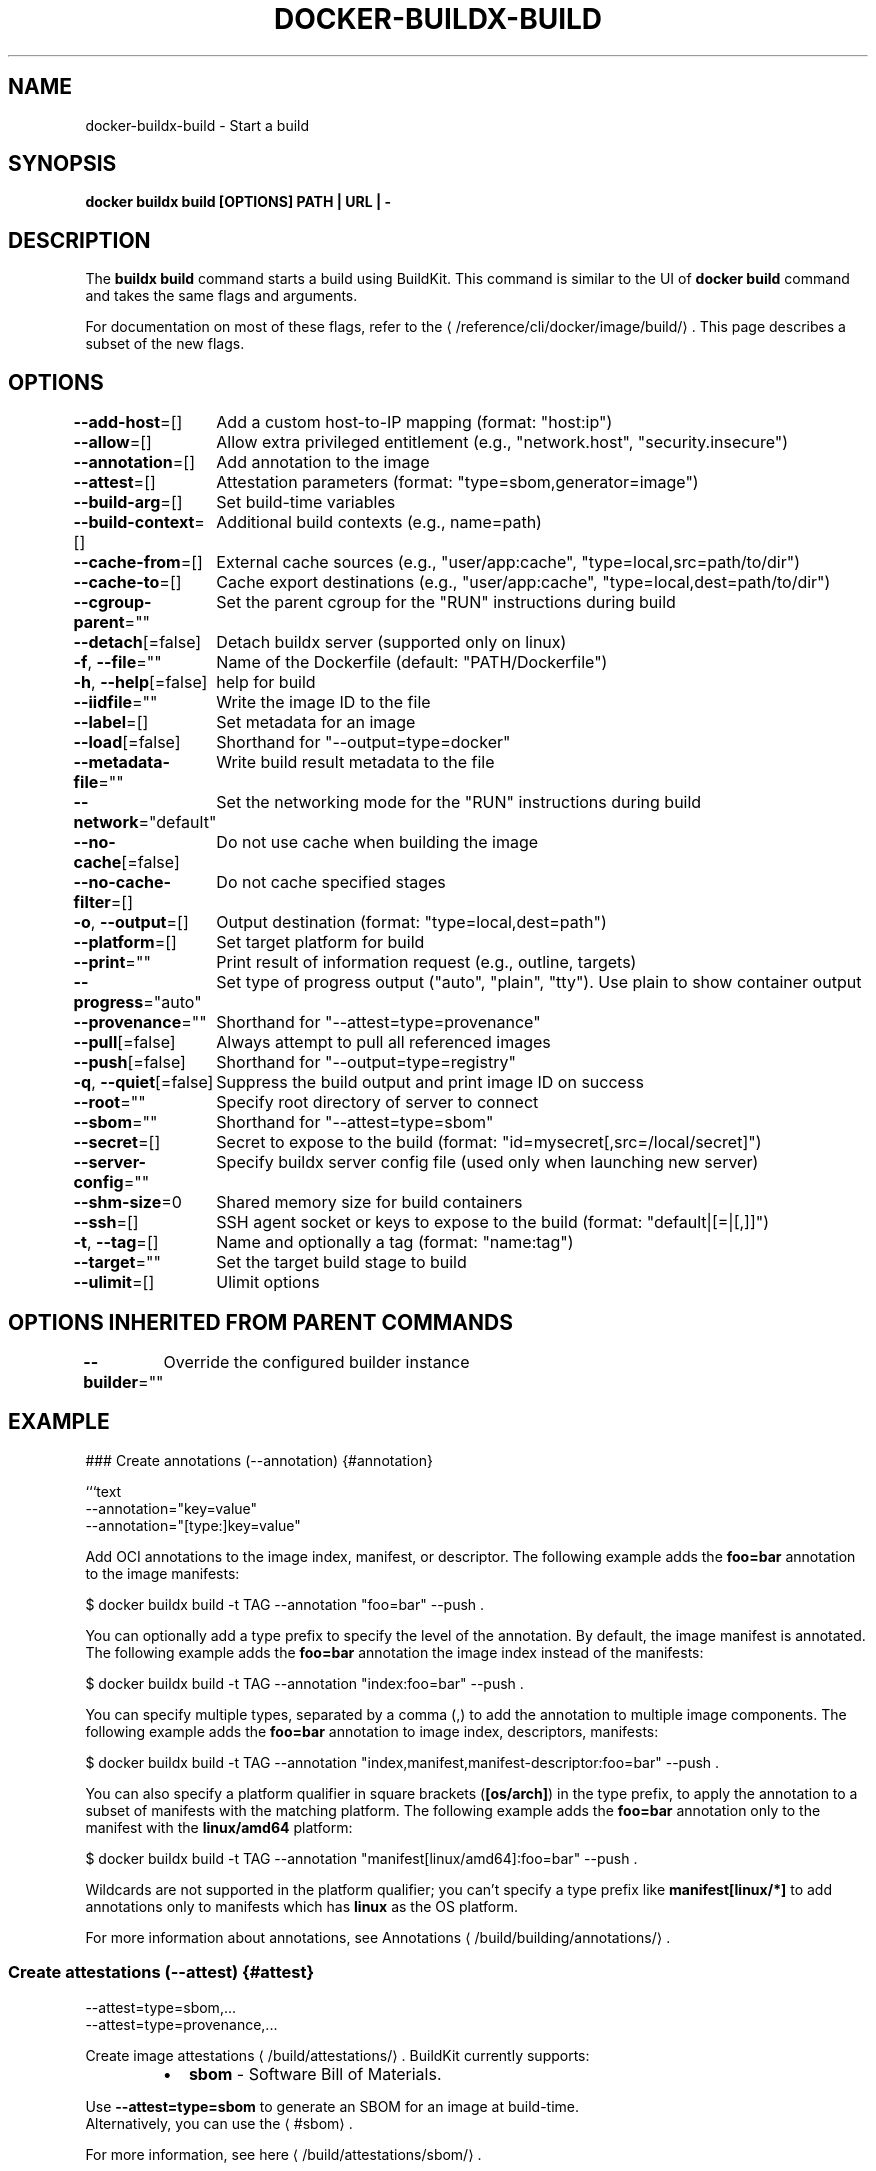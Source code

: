 .nh
.TH "DOCKER-BUILDX-BUILD" "1" "Mar 2024" "" ""

.SH NAME
.PP
docker-buildx-build - Start a build


.SH SYNOPSIS
.PP
\fBdocker buildx build [OPTIONS] PATH | URL | -\fP


.SH DESCRIPTION
.PP
The \fBbuildx build\fR command starts a build using BuildKit. This command is similar
to the UI of \fBdocker build\fR command and takes the same flags and arguments.

.PP
For documentation on most of these flags, refer to the 
\[la]/reference/cli/docker/image/build/\[ra]\&.
This page describes a subset of the new flags.


.SH OPTIONS
.PP
\fB--add-host\fP=[]
	Add a custom host-to-IP mapping (format: "host:ip")

.PP
\fB--allow\fP=[]
	Allow extra privileged entitlement (e.g., "network.host", "security.insecure")

.PP
\fB--annotation\fP=[]
	Add annotation to the image

.PP
\fB--attest\fP=[]
	Attestation parameters (format: "type=sbom,generator=image")

.PP
\fB--build-arg\fP=[]
	Set build-time variables

.PP
\fB--build-context\fP=[]
	Additional build contexts (e.g., name=path)

.PP
\fB--cache-from\fP=[]
	External cache sources (e.g., "user/app:cache", "type=local,src=path/to/dir")

.PP
\fB--cache-to\fP=[]
	Cache export destinations (e.g., "user/app:cache", "type=local,dest=path/to/dir")

.PP
\fB--cgroup-parent\fP=""
	Set the parent cgroup for the "RUN" instructions during build

.PP
\fB--detach\fP[=false]
	Detach buildx server (supported only on linux)

.PP
\fB-f\fP, \fB--file\fP=""
	Name of the Dockerfile (default: "PATH/Dockerfile")

.PP
\fB-h\fP, \fB--help\fP[=false]
	help for build

.PP
\fB--iidfile\fP=""
	Write the image ID to the file

.PP
\fB--label\fP=[]
	Set metadata for an image

.PP
\fB--load\fP[=false]
	Shorthand for "--output=type=docker"

.PP
\fB--metadata-file\fP=""
	Write build result metadata to the file

.PP
\fB--network\fP="default"
	Set the networking mode for the "RUN" instructions during build

.PP
\fB--no-cache\fP[=false]
	Do not use cache when building the image

.PP
\fB--no-cache-filter\fP=[]
	Do not cache specified stages

.PP
\fB-o\fP, \fB--output\fP=[]
	Output destination (format: "type=local,dest=path")

.PP
\fB--platform\fP=[]
	Set target platform for build

.PP
\fB--print\fP=""
	Print result of information request (e.g., outline, targets)

.PP
\fB--progress\fP="auto"
	Set type of progress output ("auto", "plain", "tty"). Use plain to show container output

.PP
\fB--provenance\fP=""
	Shorthand for "--attest=type=provenance"

.PP
\fB--pull\fP[=false]
	Always attempt to pull all referenced images

.PP
\fB--push\fP[=false]
	Shorthand for "--output=type=registry"

.PP
\fB-q\fP, \fB--quiet\fP[=false]
	Suppress the build output and print image ID on success

.PP
\fB--root\fP=""
	Specify root directory of server to connect

.PP
\fB--sbom\fP=""
	Shorthand for "--attest=type=sbom"

.PP
\fB--secret\fP=[]
	Secret to expose to the build (format: "id=mysecret[,src=/local/secret]")

.PP
\fB--server-config\fP=""
	Specify buildx server config file (used only when launching new server)

.PP
\fB--shm-size\fP=0
	Shared memory size for build containers

.PP
\fB--ssh\fP=[]
	SSH agent socket or keys to expose to the build (format: "default|[=|[,]]")

.PP
\fB-t\fP, \fB--tag\fP=[]
	Name and optionally a tag (format: "name:tag")

.PP
\fB--target\fP=""
	Set the target build stage to build

.PP
\fB--ulimit\fP=[]
	Ulimit options


.SH OPTIONS INHERITED FROM PARENT COMMANDS
.PP
\fB--builder\fP=""
	Override the configured builder instance


.SH EXAMPLE
.EX
### Create annotations (--annotation) {#annotation}

```text
--annotation="key=value"
--annotation="[type:]key=value"

.EE

.PP
Add OCI annotations to the image index, manifest, or descriptor.
The following example adds the \fBfoo=bar\fR annotation to the image manifests:

.EX
$ docker buildx build -t TAG --annotation "foo=bar" --push .

.EE

.PP
You can optionally add a type prefix to specify the level of the annotation. By
default, the image manifest is annotated. The following example adds the
\fBfoo=bar\fR annotation the image index instead of the manifests:

.EX
$ docker buildx build -t TAG --annotation "index:foo=bar" --push .

.EE

.PP
You can specify multiple types, separated by a comma (,) to add the annotation
to multiple image components. The following example adds the \fBfoo=bar\fR
annotation to image index, descriptors, manifests:

.EX
$ docker buildx build -t TAG --annotation "index,manifest,manifest-descriptor:foo=bar" --push .

.EE

.PP
You can also specify a platform qualifier in square brackets (\fB[os/arch]\fR) in
the type prefix, to apply the annotation to a subset of manifests with the
matching platform. The following example adds the \fBfoo=bar\fR annotation only to
the manifest with the \fBlinux/amd64\fR platform:

.EX
$ docker buildx build -t TAG --annotation "manifest[linux/amd64]:foo=bar" --push .

.EE

.PP
Wildcards are not supported in the platform qualifier; you can't specify a type
prefix like \fBmanifest[linux/*]\fR to add annotations only to manifests which has
\fBlinux\fR as the OS platform.

.PP
For more information about annotations, see
Annotations
\[la]/build/building/annotations/\[ra]\&.

.SS Create attestations (--attest) {#attest}
.EX
--attest=type=sbom,...
--attest=type=provenance,...

.EE

.PP
Create image attestations
\[la]/build/attestations/\[ra]\&.
BuildKit currently supports:

.RS
.IP \(bu 2
\fBsbom\fR - Software Bill of Materials.

.RE

.PP
Use \fB--attest=type=sbom\fR to generate an SBOM for an image at build-time.
  Alternatively, you can use the 
\[la]#sbom\[ra]\&.

.PP
For more information, see here
\[la]/build/attestations/sbom/\[ra]\&.

.RS
.IP \(bu 2
\fBprovenance\fR - SLSA Provenance

.RE

.PP
Use \fB--attest=type=provenance\fR to generate provenance for an image at
  build-time. Alternatively, you can use the 
\[la]#provenance\[ra]\&.

.PP
By default, a minimal provenance attestation will be created for the build
  result, which will only be attached for images pushed to registries.

.PP
For more information, see here
\[la]/build/attestations/slsa\-provenance/\[ra]\&.

.SS Allow extra privileged entitlement (--allow) {#allow}
.EX
--allow=ENTITLEMENT

.EE

.PP
Allow extra privileged entitlement. List of entitlements:

.RS
.IP \(bu 2
\fBnetwork.host\fR - Allows executions with host networking.
.IP \(bu 2
\fBsecurity.insecure\fR - Allows executions without sandbox. See
related Dockerfile extensions
\[la]/reference/dockerfile/#run\-\-\-securitysandbox\[ra]\&.

.RE

.PP
For entitlements to be enabled, the BuildKit daemon also needs to allow them
with \fB--allow-insecure-entitlement\fR (see 
\[la]/reference/cli/docker/buildx/create/#buildkitd\-flags\[ra]).

.EX
$ docker buildx create --use --name insecure-builder --buildkitd-flags '--allow-insecure-entitlement security.insecure'
$ docker buildx build --allow security.insecure .

.EE

.SS Set build-time variables (--build-arg) {#build-arg}
.PP
Same as 
\[la]/reference/cli/docker/image/build/#build\-arg\[ra]\&.

.PP
There are also useful built-in build arguments, such as:

.RS
.IP \(bu 2
\fBBUILDKIT_CONTEXT_KEEP_GIT_DIR=<bool>\fR: trigger git context to keep the \fB\&.git\fR directory
.IP \(bu 2
\fBBUILDKIT_INLINE_CACHE=<bool>\fR: inline cache metadata to image config or not
.IP \(bu 2
\fBBUILDKIT_MULTI_PLATFORM=<bool>\fR: opt into deterministic output regardless of multi-platform output or not

.RE

.EX
$ docker buildx build --build-arg BUILDKIT_MULTI_PLATFORM=1 .

.EE

.PP
Learn more about the built-in build arguments in the Dockerfile reference docs
\[la]/reference/dockerfile/#buildkit\-built\-in\-build\-args\[ra]\&.

.SS Additional build contexts (--build-context) {#build-context}
.EX
--build-context=name=VALUE

.EE

.PP
Define additional build context with specified contents. In Dockerfile the context can be accessed when \fBFROM name\fR or \fB--from=name\fR is used.
When Dockerfile defines a stage with the same name it is overwritten.

.PP
The value can be a local source directory, local OCI layout compliant directory
\[la]https://github.com/opencontainers/image\-spec/blob/main/image\-layout.md\[ra], container image (with docker-image:// prefix), Git or HTTP URL.

.PP
Replace \fBalpine:latest\fR with a pinned one:

.EX
$ docker buildx build --build-context alpine=docker-image://alpine@sha256:0123456789 .

.EE

.PP
Expose a secondary local source directory:

.EX
$ docker buildx build --build-context project=path/to/project/source .
# docker buildx build --build-context project=https://github.com/myuser/project.git .

.EE

.EX
# syntax=docker/dockerfile:1
FROM alpine
COPY --from=project myfile /

.EE

.SS Use an OCI layout directory as build context {#source-oci-layout}
.PP
Source an image from a local OCI layout compliant directory
\[la]https://github.com/opencontainers/image\-spec/blob/main/image\-layout.md\[ra],
either by tag, or by digest:

.EX
$ docker buildx build --build-context foo=oci-layout:///path/to/local/layout:<tag>
$ docker buildx build --build-context foo=oci-layout:///path/to/local/layout@sha256:<digest>

.EE

.EX
# syntax=docker/dockerfile:1
FROM alpine
RUN apk add git
COPY --from=foo myfile /

FROM foo

.EE

.PP
The OCI layout directory must be compliant with the OCI layout specification
\[la]https://github.com/opencontainers/image\-spec/blob/main/image\-layout.md\[ra]\&.
You can reference an image in the layout using either tags, or the exact digest.

.SS Override the configured builder instance (--builder) {#builder}
.PP
Same as 
\[la]/reference/cli/docker/buildx/#builder\[ra]\&.

.SS Use an external cache source for a build (--cache-from) {#cache-from}
.EX
--cache-from=[NAME|type=TYPE[,KEY=VALUE]]

.EE

.PP
Use an external cache source for a build. Supported types are \fBregistry\fR,
\fBlocal\fR, \fBgha\fR and \fBs3\fR\&.

.RS
.IP \(bu 2

\[la]https://github.com/moby/buildkit#registry\-push\-image\-and\-cache\-separately\[ra]
can import cache from a cache manifest or (special) image configuration on the
registry.
.IP \(bu 2

\[la]https://github.com/moby/buildkit#local\-directory\-1\[ra] can
import cache from local files previously exported with \fB--cache-to\fR\&.
.IP \(bu 2

\[la]https://github.com/moby/buildkit#github\-actions\-cache\-experimental\[ra]
can import cache from a previously exported cache with \fB--cache-to\fR in your
GitHub repository
.IP \(bu 2

\[la]https://github.com/moby/buildkit#s3\-cache\-experimental\[ra]
can import cache from a previously exported cache with \fB--cache-to\fR in your
S3 bucket

.RE

.PP
If no type is specified, \fBregistry\fR exporter is used with a specified reference.

.PP
\fBdocker\fR driver currently only supports importing build cache from the registry.

.EX
$ docker buildx build --cache-from=user/app:cache .
$ docker buildx build --cache-from=user/app .
$ docker buildx build --cache-from=type=registry,ref=user/app .
$ docker buildx build --cache-from=type=local,src=path/to/cache .
$ docker buildx build --cache-from=type=gha .
$ docker buildx build --cache-from=type=s3,region=eu-west-1,bucket=mybucket .

.EE

.PP
More info about cache exporters and available attributes: https://github.com/moby/buildkit#export-cache

.SS Export build cache to an external cache destination (--cache-to) {#cache-to}
.EX
--cache-to=[NAME|type=TYPE[,KEY=VALUE]]

.EE

.PP
Export build cache to an external cache destination. Supported types are
\fBregistry\fR, \fBlocal\fR, \fBinline\fR, \fBgha\fR and \fBs3\fR\&.

.RS
.IP \(bu 2

\[la]https://github.com/moby/buildkit#registry\-push\-image\-and\-cache\-separately\[ra] exports build cache to a cache manifest in the registry.
.IP \(bu 2

\[la]https://github.com/moby/buildkit#local\-directory\-1\[ra] exports
cache to a local directory on the client.
.IP \(bu 2

\[la]https://github.com/moby/buildkit#inline\-push\-image\-and\-cache\-together\[ra]
writes the cache metadata into the image configuration.
.IP \(bu 2

\[la]https://github.com/moby/buildkit#github\-actions\-cache\-experimental\[ra]
exports cache through the GitHub Actions Cache service API
\[la]https://github.com/tonistiigi/go\-actions\-cache/blob/master/api.md#authentication\[ra]\&.
.IP \(bu 2

\[la]https://github.com/moby/buildkit#s3\-cache\-experimental\[ra] exports
cache to a S3 bucket.

.RE

.PP
The \fBdocker\fR driver only supports cache exports using the \fBinline\fR and \fBlocal\fR
cache backends.

.PP
Attribute key:

.RS
.IP \(bu 2
\fBmode\fR - Specifies how many layers are exported with the cache. \fBmin\fR on only
exports layers already in the final build stage, \fBmax\fR exports layers for
all stages. Metadata is always exported for the whole build.

.RE

.EX
$ docker buildx build --cache-to=user/app:cache .
$ docker buildx build --cache-to=type=inline .
$ docker buildx build --cache-to=type=registry,ref=user/app .
$ docker buildx build --cache-to=type=local,dest=path/to/cache .
$ docker buildx build --cache-to=type=gha .
$ docker buildx build --cache-to=type=s3,region=eu-west-1,bucket=mybucket .

.EE

.PP
More info about cache exporters and available attributes: https://github.com/moby/buildkit#export-cache

.SS Load the single-platform build result to \fBdocker images\fR (--load) {#load}
.PP
Shorthand for 
\[la]#docker\[ra]\&. Will automatically load the
single-platform build result to \fBdocker images\fR\&.

.SS Write build result metadata to the file (--metadata-file) {#metadata-file}
.PP
To output build metadata such as the image digest, pass the \fB--metadata-file\fR flag.
The metadata will be written as a JSON object to the specified file. The
directory of the specified file must already exist and be writable.

.EX
$ docker buildx build --load --metadata-file metadata.json .
$ cat metadata.json

.EE

.EX
{
  "buildx.build.ref": "mybuilder/mybuilder0/0fjb6ubs52xx3vygf6fgdl611",
  "containerimage.config.digest": "sha256:2937f66a9722f7f4a2df583de2f8cb97fc9196059a410e7f00072fc918930e66",
  "containerimage.descriptor": {
    "annotations": {
      "config.digest": "sha256:2937f66a9722f7f4a2df583de2f8cb97fc9196059a410e7f00072fc918930e66",
      "org.opencontainers.image.created": "2022-02-08T21:28:03Z"
    },
    "digest": "sha256:19ffeab6f8bc9293ac2c3fdf94ebe28396254c993aea0b5a542cfb02e0883fa3",
    "mediaType": "application/vnd.oci.image.manifest.v1+json",
    "size": 506
  },
  "containerimage.digest": "sha256:19ffeab6f8bc9293ac2c3fdf94ebe28396254c993aea0b5a542cfb02e0883fa3"
}

.EE

.SS Ignore build cache for specific stages (--no-cache-filter) {#no-cache-filter}
.PP
The \fB--no-cache-filter\fR lets you specify one or more stages of a multi-stage
Dockerfile for which build cache should be ignored. To specify multiple stages,
use a comma-separated syntax:

.EX
$ docker buildx build --no-cache-filter stage1,stage2,stage3 .

.EE

.PP
For example, the following Dockerfile contains four stages:

.RS
.IP \(bu 2
\fBbase\fR
.IP \(bu 2
\fBinstall\fR
.IP \(bu 2
\fBtest\fR
.IP \(bu 2
\fBrelease\fR

.RE

.EX
# syntax=docker/dockerfile:1

FROM oven/bun:1 as base
WORKDIR /app

FROM base AS install
WORKDIR /temp/dev
RUN --mount=type=bind,source=package.json,target=package.json \\
    --mount=type=bind,source=bun.lockb,target=bun.lockb \\
    bun install --frozen-lockfile

FROM base AS test
COPY --from=install /temp/dev/node_modules node_modules
COPY . .
RUN bun test

FROM base AS release
ENV NODE_ENV=production
COPY --from=install /temp/dev/node_modules node_modules
COPY . .
ENTRYPOINT ["bun", "run", "index.js"]

.EE

.PP
To ignore the cache for the \fBinstall\fR stage:

.EX
$ docker buildx build --no-cache-filter install .

.EE

.PP
To ignore the cache the \fBinstall\fR and \fBrelease\fR stages:

.EX
$ docker buildx build --no-cache-filter install,release .

.EE

.PP
The arguments for the \fB--no-cache-filter\fR flag must be names of stages.

.SS Set the export action for the build result (-o, --output) {#output}
.EX
-o, --output=[PATH,-,type=TYPE[,KEY=VALUE]

.EE

.PP
Sets the export action for the build result. In \fBdocker build\fR all builds finish
by creating a container image and exporting it to \fBdocker images\fR\&. \fBbuildx\fR makes
this step configurable allowing results to be exported directly to the client,
OCI image tarballs, registry etc.

.PP
Buildx with \fBdocker\fR driver currently only supports local, tarball exporter and
image exporter. \fBdocker-container\fR driver supports all the exporters.

.PP
If just the path is specified as a value, \fBbuildx\fR will use the local exporter
with this path as the destination. If the value is "-", \fBbuildx\fR will use \fBtar\fR
exporter and write to \fBstdout\fR\&.

.EX
$ docker buildx build -o . .
$ docker buildx build -o outdir .
$ docker buildx build -o - - > out.tar
$ docker buildx build -o type=docker .
$ docker buildx build -o type=docker,dest=- . > myimage.tar
$ docker buildx build -t tonistiigi/foo -o type=registry

.EE

.PP
.RS

.PP
**Note **

.PP
Since BuildKit v0.13.0 multiple outputs can be specified by repeating the flag.

.RE

.PP
Supported exported types are:

.SS \fBlocal\fR
.PP
The \fBlocal\fR export type writes all result files to a directory on the client. The
new files will be owned by the current user. On multi-platform builds, all results
will be put in subdirectories by their platform.

.PP
Attribute key:

.RS
.IP \(bu 2
\fBdest\fR - destination directory where files will be written

.RE

.SS \fBtar\fR
.PP
The \fBtar\fR export type writes all result files as a single tarball on the client.
On multi-platform builds all results will be put in subdirectories by their platform.

.PP
Attribute key:

.RS
.IP \(bu 2
\fBdest\fR - destination path where tarball will be written. “-” writes to stdout.

.RE

.SS \fBoci\fR
.PP
The \fBoci\fR export type writes the result image or manifest list as an OCI image
layout
\[la]https://github.com/opencontainers/image\-spec/blob/v1.0.1/image\-layout.md\[ra]
tarball on the client.

.PP
Attribute key:

.RS
.IP \(bu 2
\fBdest\fR - destination path where tarball will be written. “-” writes to stdout.

.RE

.SS \fBdocker\fR
.PP
The \fBdocker\fR export type writes the single-platform result image as a Docker image
specification
\[la]https://github.com/docker/docker/blob/v20.10.2/image/spec/v1.2.md\[ra]
tarball on the client. Tarballs created by this exporter are also OCI compatible.

.PP
The default image store in Docker Engine doesn't support loading multi-platform
images. You can enable the containerd image store, or push multi-platform images
is to directly push to a registry, see 
\[la]#registry\[ra]\&.

.PP
Attribute keys:

.RS
.IP \(bu 2
\fBdest\fR - destination path where tarball will be written. If not specified,
the tar will be loaded automatically to the local image store.
.IP \(bu 2
\fBcontext\fR - name for the Docker context where to import the result

.RE

.SS \fBimage\fR
.PP
The \fBimage\fR exporter writes the build result as an image or a manifest list. When
using \fBdocker\fR driver the image will appear in \fBdocker images\fR\&. Optionally, image
can be automatically pushed to a registry by specifying attributes.

.PP
Attribute keys:

.RS
.IP \(bu 2
\fBname\fR - name (references) for the new image.
.IP \(bu 2
\fBpush\fR - Boolean to automatically push the image.

.RE

.SS \fBregistry\fR
.PP
The \fBregistry\fR exporter is a shortcut for \fBtype=image,push=true\fR\&.

.SS Set the target platforms for the build (--platform) {#platform}
.EX
--platform=value[,value]

.EE

.PP
Set the target platform for the build. All \fBFROM\fR commands inside the Dockerfile
without their own \fB--platform\fR flag will pull base images for this platform and
this value will also be the platform of the resulting image.

.PP
The default value is the platform of the BuildKit daemon where the build runs.
The value takes the form of \fBos/arch\fR or \fBos/arch/variant\fR\&. For example,
\fBlinux/amd64\fR or \fBlinux/arm/v7\fR\&. Additionally, the \fB--platform\fR flag also supports
a special \fBlocal\fR value, which tells BuildKit to use the platform of the BuildKit
client that invokes the build.

.PP
When using \fBdocker-container\fR driver with \fBbuildx\fR, this flag can accept multiple
values as an input separated by a comma. With multiple values the result will be
built for all of the specified platforms and joined together into a single manifest
list.

.PP
If the \fBDockerfile\fR needs to invoke the \fBRUN\fR command, the builder needs runtime
support for the specified platform. In a clean setup, you can only execute \fBRUN\fR
commands for your system architecture.
If your kernel supports 
\[la]https://en.wikipedia.org/wiki/Binfmt_misc\[ra]
launchers for secondary architectures, buildx will pick them up automatically.
Docker desktop releases come with \fBbinfmt_misc\fR automatically configured for \fBarm64\fR
and \fBarm\fR architectures. You can see what runtime platforms your current builder
instance supports by running \fBdocker buildx inspect --bootstrap\fR\&.

.PP
Inside a \fBDockerfile\fR, you can access the current platform value through
\fBTARGETPLATFORM\fR build argument. Refer to the 
\[la]/reference/dockerfile/#automatic\-platform\-args\-in\-the\-global\-scope\[ra]
for the full description of automatic platform argument variants .

.PP
You can find the formatting definition for the platform specifier in the
containerd source code
\[la]https://github.com/containerd/containerd/blob/v1.4.3/platforms/platforms.go#L63\[ra]\&.

.EX
$ docker buildx build --platform=linux/arm64 .
$ docker buildx build --platform=linux/amd64,linux/arm64,linux/arm/v7 .
$ docker buildx build --platform=darwin .

.EE

.SS Set type of progress output (--progress) {#progress}
.EX
--progress=VALUE

.EE

.PP
Set type of progress output (\fBauto\fR, \fBplain\fR, \fBtty\fR). Use plain to show container
output (default "auto").

.PP
.RS

.PP
\fBNote\fP

.PP
You can also use the \fBBUILDKIT_PROGRESS\fR environment variable to set its value.

.RE

.PP
The following example uses \fBplain\fR output during the build:

.EX
$ docker buildx build --load --progress=plain .

#1 [internal] load build definition from Dockerfile
#1 transferring dockerfile: 227B 0.0s done
#1 DONE 0.1s

#2 [internal] load .dockerignore
#2 transferring context: 129B 0.0s done
#2 DONE 0.0s
...

.EE

.PP
.RS

.PP
\fBNote\fP

.PP
Check also our Color output controls guide
\[la]https://github.com/docker/buildx/blob/master/docs/guides/color\-output.md\[ra]
for modifying the colors that are used to output information to the terminal.

.RE

.SS Create provenance attestations (--provenance) {#provenance}
.PP
Shorthand for 
\[la]#attest\[ra], used to configure
provenance attestations for the build result. For example,
\fB--provenance=mode=max\fR can be used as an abbreviation for
\fB--attest=type=provenance,mode=max\fR\&.

.PP
Additionally, \fB--provenance\fR can be used with Boolean values to enable or disable
provenance attestations. For example, \fB--provenance=false\fR disables all provenance attestations,
while \fB--provenance=true\fR enables all provenance attestations.

.PP
By default, a minimal provenance attestation will be created for the build
result. Note that the default image store in Docker Engine doesn't support
attestations. Provenance attestations only persist for images pushed directly
to a registry if you use the default image store. Alternatively, you can switch
to using the containerd image store.

.PP
For more information about provenance attestations, see
here
\[la]/build/attestations/slsa\-provenance/\[ra]\&.

.SS Push the build result to a registry (--push) {#push}
.PP
Shorthand for 
\[la]#registry\[ra]\&. Will automatically push the
build result to registry.

.SS Create SBOM attestations (--sbom) {#sbom}
.PP
Shorthand for 
\[la]#attest\[ra], used to configure SBOM
attestations for the build result. For example,
\fB--sbom=generator=<user>/<generator-image>\fR can be used as an abbreviation for
\fB--attest=type=sbom,generator=<user>/<generator-image>\fR\&.

.PP
Additionally, \fB--sbom\fR can be used with Boolean values to enable or disable
SBOM attestations. For example, \fB--sbom=false\fR disables all SBOM attestations.

.PP
Note that the default image store in Docker Engine doesn't support
attestations. Provenance attestations only persist for images pushed directly
to a registry if you use the default image store. Alternatively, you can switch
to using the containerd image store.

.PP
For more information, see here
\[la]/build/attestations/sbom/\[ra]\&.

.SS Secret to expose to the build (--secret) {#secret}
.EX
--secret=[type=TYPE[,KEY=VALUE]

.EE

.PP
Exposes secret to the build. The secret can be used by the build using

\[la]/reference/dockerfile/#run\-\-\-mounttypesecret\[ra]\&.

.PP
If \fBtype\fR is unset it will be detected. Supported types are:

.SS \fBfile\fR
.PP
Attribute keys:

.RS
.IP \(bu 2
\fBid\fR - ID of the secret. Defaults to base name of the \fBsrc\fR path.
.IP \(bu 2
\fBsrc\fR, \fBsource\fR - Secret filename. \fBid\fR used if unset.

.RE

.EX
# syntax=docker/dockerfile:1
FROM python:3
RUN pip install awscli
RUN --mount=type=secret,id=aws,target=/root/.aws/credentials \\
  aws s3 cp s3://... ...

.EE

.EX
$ docker buildx build --secret id=aws,src=$HOME/.aws/credentials .

.EE

.SS \fBenv\fR
.PP
Attribute keys:

.RS
.IP \(bu 2
\fBid\fR - ID of the secret. Defaults to \fBenv\fR name.
.IP \(bu 2
\fBenv\fR - Secret environment variable. \fBid\fR used if unset, otherwise will look for \fBsrc\fR, \fBsource\fR if \fBid\fR unset.

.RE

.EX
# syntax=docker/dockerfile:1
FROM node:alpine
RUN --mount=type=bind,target=. \\
  --mount=type=secret,id=SECRET_TOKEN \\
  SECRET_TOKEN=$(cat /run/secrets/SECRET_TOKEN) yarn run test

.EE

.EX
$ SECRET_TOKEN=token docker buildx build --secret id=SECRET_TOKEN .

.EE

.SS Shared memory size for build containers (--shm-size) {#shm-size}
.PP
Sets the size of the shared memory allocated for build containers when using
\fBRUN\fR instructions.

.PP
The format is \fB<number><unit>\fR\&. \fBnumber\fR must be greater than \fB0\fR\&. Unit is
optional and can be \fBb\fR (bytes), \fBk\fR (kilobytes), \fBm\fR (megabytes), or \fBg\fR
(gigabytes). If you omit the unit, the system uses bytes.

.PP
.RS

.PP
\fBNote\fP

.PP
In most cases, it is recommended to let the builder automatically determine
the appropriate configurations. Manual adjustments should only be considered
when specific performance tuning is required for complex build scenarios.

.RE

.SS SSH agent socket or keys to expose to the build (--ssh) {#ssh}
.EX
--ssh=default|<id>[=<socket>|<key>[,<key>]]

.EE

.PP
This can be useful when some commands in your Dockerfile need specific SSH
authentication (e.g., cloning a private repository).

.PP
\fB--ssh\fR exposes SSH agent socket or keys to the build and can be used with the

\[la]/reference/dockerfile/#run\-\-\-mounttypessh\[ra]\&.

.PP
Example to access Gitlab using an SSH agent socket:

.EX
# syntax=docker/dockerfile:1
FROM alpine
RUN apk add --no-cache openssh-client
RUN mkdir -p -m 0700 ~/.ssh && ssh-keyscan gitlab.com >> ~/.ssh/known_hosts
RUN --mount=type=ssh ssh -q -T git@gitlab.com 2>&1 | tee /hello
# "Welcome to GitLab, @GITLAB_USERNAME_ASSOCIATED_WITH_SSHKEY" should be printed here
# with the type of build progress is defined as `plain`.

.EE

.EX
$ eval $(ssh-agent)
$ ssh-add ~/.ssh/id_rsa
(Input your passphrase here)
$ docker buildx build --ssh default=$SSH_AUTH_SOCK .

.EE

.SS Set ulimits (--ulimit) {#ulimit}
.PP
\fB--ulimit\fR overrides the default ulimits of build's containers when using \fBRUN\fR
instructions and are specified with a soft and hard limit as such:
\fB<type>=<soft limit>[:<hard limit>]\fR, for example:

.EX
$ docker buildx build --ulimit nofile=1024:1024 .

.EE

.PP
.RS

.PP
\fBNote\fP

.PP
If you don't provide a \fBhard limit\fR, the \fBsoft limit\fR is used
for both values. If no \fBulimits\fR are set, they're inherited from
the default \fBulimits\fR set on the daemon.

.PP
\fBNote\fP

.PP
In most cases, it is recommended to let the builder automatically determine
the appropriate configurations. Manual adjustments should only be considered
when specific performance tuning is required for complex build scenarios.
```


.SH SEE ALSO
.PP
\fBdocker-buildx(1)\fP

.RE
